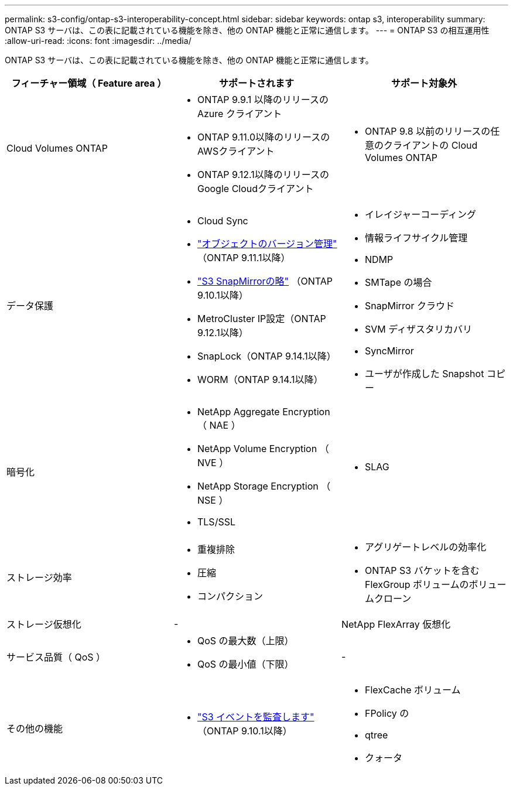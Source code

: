 ---
permalink: s3-config/ontap-s3-interoperability-concept.html 
sidebar: sidebar 
keywords: ontap s3, interoperability 
summary: ONTAP S3 サーバは、この表に記載されている機能を除き、他の ONTAP 機能と正常に通信します。 
---
= ONTAP S3 の相互運用性
:allow-uri-read: 
:icons: font
:imagesdir: ../media/


[role="lead"]
ONTAP S3 サーバは、この表に記載されている機能を除き、他の ONTAP 機能と正常に通信します。

[cols="3*"]
|===
| フィーチャー領域（ Feature area ） | サポートされます | サポート対象外 


 a| 
Cloud Volumes ONTAP
 a| 
* ONTAP 9.9.1 以降のリリースの Azure クライアント
* ONTAP 9.11.0以降のリリースのAWSクライアント
* ONTAP 9.12.1以降のリリースのGoogle Cloudクライアント

 a| 
* ONTAP 9.8 以前のリリースの任意のクライアントの Cloud Volumes ONTAP




 a| 
データ保護
 a| 
* Cloud Sync
* link:ontap-s3-supported-actions-reference.html#bucket-operations["オブジェクトのバージョン管理"]  （ONTAP 9.11.1以降）
* link:../s3-snapmirror/index.html["S3 SnapMirrorの略"] （ONTAP 9.10.1以降）
* MetroCluster IP設定（ONTAP 9.12.1以降）
* SnapLock（ONTAP 9.14.1以降）
* WORM（ONTAP 9.14.1以降）

 a| 
* イレイジャーコーディング
* 情報ライフサイクル管理
* NDMP
* SMTape の場合
* SnapMirror クラウド
* SVM ディザスタリカバリ
* SyncMirror
* ユーザが作成した Snapshot コピー




 a| 
暗号化
 a| 
* NetApp Aggregate Encryption （ NAE ）
* NetApp Volume Encryption （ NVE ）
* NetApp Storage Encryption （ NSE ）
* TLS/SSL

 a| 
* SLAG




 a| 
ストレージ効率
 a| 
* 重複排除
* 圧縮
* コンパクション

 a| 
* アグリゲートレベルの効率化
* ONTAP S3 バケットを含む FlexGroup ボリュームのボリュームクローン




 a| 
ストレージ仮想化
 a| 
-
 a| 
NetApp FlexArray 仮想化



 a| 
サービス品質（ QoS ）
 a| 
* QoS の最大数（上限）
* QoS の最小値（下限）

 a| 
-



 a| 
その他の機能
 a| 
* link:../s3-audit/index.html["S3 イベントを監査します"] （ONTAP 9.10.1以降）

 a| 
* FlexCache ボリューム
* FPolicy の
* qtree
* クォータ


|===